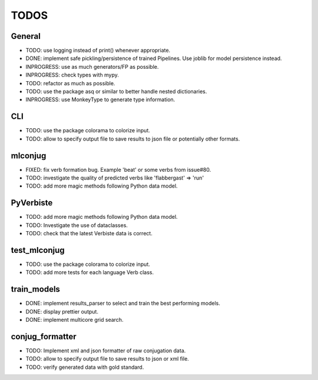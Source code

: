 =====
TODOS
=====

General
-------

* TODO: use logging instead of print() whenever appropriate.
* DONE: implement safe pickling/persistence of trained Pipelines. Use joblib for model persistence instead.
* INPROGRESS: use as much generators/FP as possible.
* INPROGRESS: check types with mypy.
* TODO: refactor as much as possible.
* TODO: use the package asq or similar to better handle nested dictionaries.
* INPROGRESS: use MonkeyType to generate type information.

CLI
---

* TODO: use the package colorama to colorize input.
* TODO: allow to specify output file to save results to json file or potentially other formats.

mlconjug
--------

* FIXED: fix verb formation bug. Example 'beat' or some verbs from issue#80.
* TODO: investigate the quality of predicted verbs like 'flabbergast' => 'run'
* TODO: add more magic methods following Python data model.

PyVerbiste
----------

* TODO: add more magic methods following Python data model.
* TODO: Investigate the use of dataclasses.
* TODO: check that the latest Verbiste data is correct.

test_mlconjug
-------------

* TODO: use the package colorama to colorize input.
* TODO: add more tests for each language Verb class.

train_models
------------

* DONE: implement results_parser to select and train the best performing models.
* DONE: display prettier output.
* DONE: implement multicore grid search.

conjug_formatter
----------------

* TODO: Implement xml and json formatter of raw conjugation data.
* TODO: allow to specify output file to save results to json or xml file.
* TODO: verify generated data with gold standard.
